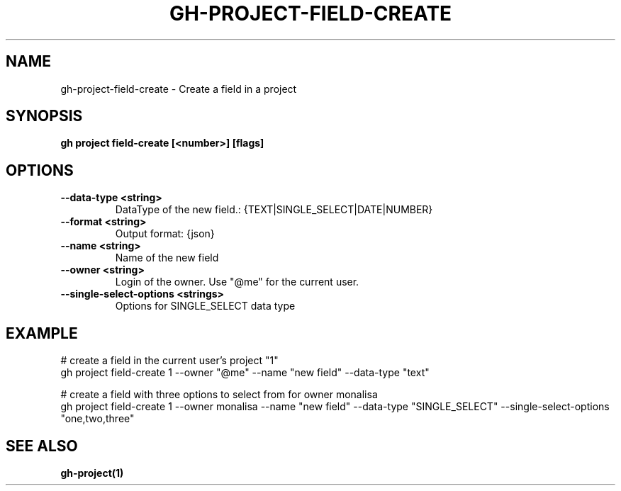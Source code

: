 .nh
.TH "GH-PROJECT-FIELD-CREATE" "1" "Nov 2023" "GitHub CLI 2.39.1" "GitHub CLI manual"

.SH NAME
.PP
gh-project-field-create - Create a field in a project


.SH SYNOPSIS
.PP
\fBgh project field-create [<number>] [flags]\fR


.SH OPTIONS
.TP
\fB--data-type\fR \fB<string>\fR
DataType of the new field.: {TEXT|SINGLE_SELECT|DATE|NUMBER}

.TP
\fB--format\fR \fB<string>\fR
Output format: {json}

.TP
\fB--name\fR \fB<string>\fR
Name of the new field

.TP
\fB--owner\fR \fB<string>\fR
Login of the owner. Use "@me" for the current user.

.TP
\fB--single-select-options\fR \fB<strings>\fR
Options for SINGLE_SELECT data type


.SH EXAMPLE
.EX
# create a field in the current user's project "1"
gh project field-create 1 --owner "@me" --name "new field" --data-type "text"

# create a field with three options to select from for owner monalisa
gh project field-create 1 --owner monalisa --name "new field" --data-type "SINGLE_SELECT" --single-select-options "one,two,three"


.EE


.SH SEE ALSO
.PP
\fBgh-project(1)\fR

